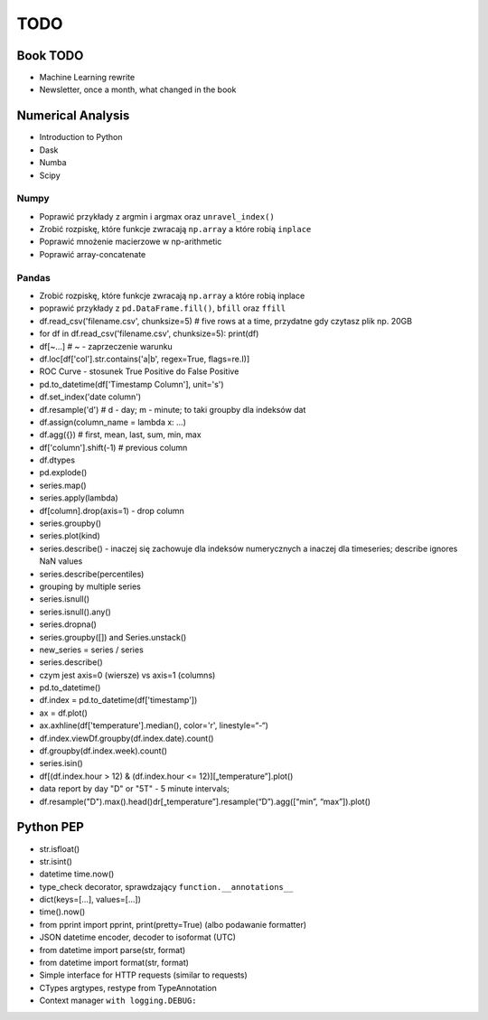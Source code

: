 ****
TODO
****

Book TODO
=========
* Machine Learning rewrite
* Newsletter, once a month, what changed in the book


Numerical Analysis
==================
* Introduction to Python
* Dask
* Numba
* Scipy

Numpy
-----
* Poprawić przykłady z argmin i argmax oraz ``unravel_index()``
* Zrobić rozpiskę, które funkcje zwracają ``np.array`` a które robią ``inplace``
* Poprawić mnożenie macierzowe w np-arithmetic
* Poprawić array-concatenate

Pandas
------
* Zrobić rozpiskę, które funkcje zwracają ``np.array`` a które robią inplace
* poprawić przykłady z ``pd.DataFrame.fill()``, ``bfill`` oraz ``ffill``
* df.read_csv('filename.csv', chunksize=5) # five rows at a time, przydatne gdy czytasz plik np. 20GB
* for df in df.read_csv('filename.csv', chunksize=5): print(df)
* df[~...] # ~ - zaprzeczenie warunku
* df.loc[df['col'].str.contains('a|b', regex=True, flags=re.I)]
* ROC Curve - stosunek True Positive do False Positive
* pd.to_datetime(df['Timestamp Column'], unit='s')
* df.set_index('date column')
* df.resample('d') # d - day; m - minute; to taki groupby dla indeksów dat
* df.assign(column_name = lambda x: ...)
* df.agg({}) # first, mean, last, sum, min, max
* df['column'].shift(-1) # previous column
* df.dtypes
* pd.explode()
* series.map()
* series.apply(lambda)
* df[column].drop(axis=1) - drop column
* series.groupby()
* series.plot(kind)
* series.describe() - inaczej się zachowuje dla indeksów numerycznych a inaczej dla timeseries; describe ignores NaN values
* series.describe(percentiles)
* grouping by multiple series
* series.isnull()
* series.isnull().any()
* series.dropna()
* series.groupby([]) and Series.unstack()
* new_series = series / series
* series.describe()
* czym jest axis=0 (wiersze) vs axis=1 (columns)
* pd.to_datetime()
* df.index = pd.to_datetime(df['timestamp'])
* ax = df.plot()
* ax.axhline(df['temperature'].median(), color='r', linestyle=“-“)
* df.index.viewDf.groupby(df.index.date).count()
* df.groupby(df.index.week).count()
* series.isin()
* df[(df.index.hour > 12) & (df.index.hour <= 12)][„temperature”].plot()
* data report by day "D" or "5T" - 5 minute intervals;
* df.resample("D").max().head()dr[„temperature”].resample(“D”).agg([“min”, “max”]).plot()

Python PEP
==========
* str.isfloat()
* str.isint()
* datetime time.now()
* type_check decorator, sprawdzający ``function.__annotations__``
* dict(keys=[...], values=[...])
* time().now()
* from pprint import pprint, print(pretty=True) (albo podawanie formatter)
* JSON datetime encoder, decoder to isoformat (UTC)
* from datetime import parse(str, format)
* from datetime import format(str, format)
* Simple interface for HTTP requests (similar to requests)
* CTypes argtypes, restype from TypeAnnotation
* Context manager ``with logging.DEBUG:``

